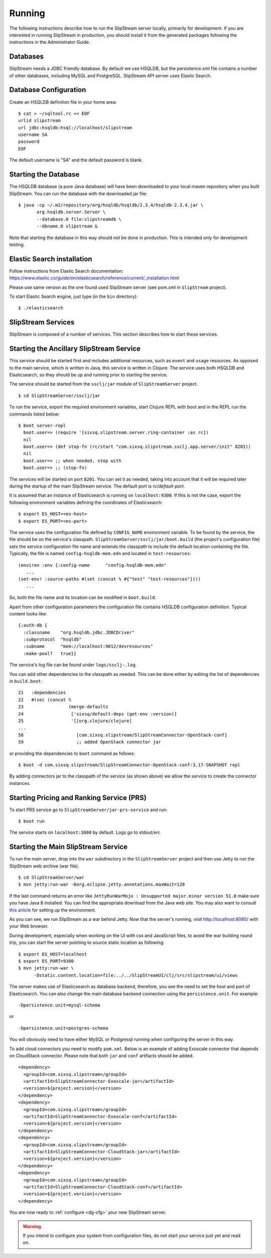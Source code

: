Running
=======

The following instructions describe how to run the SlipStream server
locally, primarily for development. If you are interested in running
SlipStream in production, you should install it from the generated
packages following the instructions in the Administrator Guide.

Databases
---------

SlipStream needs a JDBC friendly database. By default we use HSQLDB, but
the persistence.xml file contains a number of other databases, including
MySQL and PostgreSQL.
SlipStream API server uses Elastic Search.

Database Configuration
----------------------

Create an HSQLDB definition file in your home area:

::

    $ cat > ~/sqltool.rc << EOF
    urlid slipstream
    url jdbc:hsqldb:hsql://localhost/slipstream
    username SA
    password
    EOF

The default username is "SA" and the default password is blank.

Starting the Database
---------------------

The HSQLDB database (a pure Java database) will have been downloaded to
your local maven repository when you built SlipStream. You can run the
database with the downloaded jar file:

::

    $ java -cp ~/.m2/repository/org/hsqldb/hsqldb/2.3.4/hsqldb-2.3.4.jar \
           org.hsqldb.server.Server \
           --database.0 file:slipstreamdb \
           --dbname.0 slipstream &

Note that starting the database in this way should not be done in
production. This is intended only for development testing.

Elastic Search installation
---------------------------

Follow instructions from Elastic Search documentation:
https://www.elastic.co/guide/en/elasticsearch/reference/current/_installation.html

Please use same version as the one found used SlipStream server (see pom.xml in ``SlipStream`` project).

To start Elastic Search engine, just type (in the ``bin`` directory):
::

    $ ./elasticsearch

SlipStream Services
-------------------

SlipStream is composed of a number of services. This section describes how
to start these services.

Starting the Ancillary SlipStream Service
------------------------------------------

This service should be started first and includes additional resources, such
as ``event`` and ``usage`` resources.  As opposed to the main service, which is
written in Java, this service is written in Clojure.  The service uses both
HSQLDB and Elasticsearch, so they should be up and running prior to starting
the service.

The service should be started from the ``ssclj/jar`` module of
``SlipStreamServer`` project.

::

   $ cd SlipStreamServer/ssclj/jar

To run the service, export the required environment variables, start Clojure
REPL with boot and in the REPL run the commands listed below::

    $ boot server-repl
      boot.user=> (require '[sixsq.slipstream.server.ring-container :as rc])
      nil
      boot.user=> (def stop-fn (rc/start "com.sixsq.slipstream.ssclj.app.server/init" 8201))
      nil
      boot.user=> ;; when needed, stop with
      boot.user=> ;; (stop-fn)

The services will be started on port ``8201``.  You can set it as needed,
taking into account that it will be required later during the startup of the
main SlipStream service.  The default port is `rc/default-port`.

It is assumed that an instance of Elasticsearch is running on ``localhost:9300``.
If this is not the case, export the following environment variables defining the
coordinates of Elasticsearch::

    $ export ES_HOST=<es-host>
    $ export ES_PORT=<es-port>

The service uses the configuration file defined by ``CONFIG_NAME`` environment
variable.  To be found by the service, the file should be on the service's
classpath. ``SlipStreamServer/ssclj/jar/boot.build`` (the project's configuration file)
sets the service configuration file name and extends the classpath to include
the default location containing the file. Typically, the file is named
``config-hsqldb-mem.edn`` and located in ``test-resources``::

     (environ :env {:config-name      "config-hsqldb-mem.edn"
        ...
     (set-env! :source-paths #(set (concat % #{"test" "test-resources"})))
        ...

So, both the file name and its location can be modified in ``boot.build``.

Apart from other configuration parameters the configuration file contains
HSQLDB configuration definition.  Typical content looks like::

    {:auth-db {
      :classname    "org.hsqldb.jdbc.JDBCDriver"
      :subprotocol  "hsqldb"
      :subname      "mem://localhost:9012/devresources"
      :make-pool?   true}}

The service's log file can be found under ``logs/ssclj-.log``.

You can add other dependencies to the classpath
as needed.  This can be done either by editing the list of dependencies in
``build.boot``::

    21   :dependencies
    22   #(vec (concat %
    23                 (merge-defaults
    24                  ['sixsq/default-deps (get-env :version)]
    25                  '[[org.clojure/clojure]
    ...
    58                    [com.sixsq.slipstream/SlipStreamConnector-OpenStack-conf]
    59                    ;; added OpenStack connector jar

or providing the dependencies to ``boot`` command as follows::

    $ boot -d com.sixsq.slipstream/SlipStreamConnector-OpenStack-conf:3.17-SNAPSHOT repl

By adding connectors jar to the classpath of the service (as shown above) we
allow the service to create the connector instances.

Starting Pricing and Ranking Service (PRS)
------------------------------------------

To start PRS service go to ``SlipStreamServer/jar-prs-service`` and run::

    $ boot run

The service starts on ``localhost:3000`` by default.  Logs go to stdout/err.

Starting the Main SlipStream Service
------------------------------------

To run the main server, drop into the ``war`` subdirectory in the
``SlipStreamServer`` project and then use Jetty to run the SlipStream web
archive (war file).

::

    $ cd SlipStreamServer/war
    $ mvn jetty:run-war -Dorg.eclipse.jetty.annotations.maxWait=120

If the last command returns an error like
``JettyRunWarMojo : Unsupported major.minor version 51.0`` make sure you
have Java 8 installed. You can find the appropriate download from the
Java web site. You may also want to consult `this
article <http://www.jayway.com/2013/03/08/configuring-maven-to-use-java-7-on-mac-os-x/>`__
for setting up the environment.

As you can see, we run SlipStream as a war behind Jetty. Now that the
server's running, visit http://localhost:8080/ with your Web browser.

During development, especially when working on the UI with css and
JavaScript files, to avoid the war building round trip, you can start
the server pointing to source static location as following:

::

    $ export ES_HOST=localhost
    $ export ES_PORT=9300
    $ mvn jetty:run-war \
          -Dstatic.content.location=file:../../SlipStreamUI/clj/src/slipstream/ui/views

The server makes use of Elasticsearch as database backend, therefore, you see
the need to set the host and port of Elasticsearch.
You can also change the main database backend connection using the
``persistence.unit``. For example:

::

    -Dpersistence.unit=mysql-schema

or

::

    -Dpersistence.unit=postgres-schema

You will obviously need to have either MySQL or Postgresql running when
configuring the server in this way.

To add cloud connectors you need to modify ``pom.xml``.  Below is an example of
adding Exoscale connector that depends on CloudStack connector.  Please note
that both ``jar`` and ``conf`` artifacts should be added.

::

    <dependency>
      <groupId>com.sixsq.slipstream</groupId>
      <artifactId>SlipStreamConnector-Exoscale-jar</artifactId>
      <version>${project.version}</version>
    </dependency>
    <dependency>
      <groupId>com.sixsq.slipstream</groupId>
      <artifactId>SlipStreamConnector-Exoscale-conf</artifactId>
      <version>${project.version}</version>
    </dependency>
    <dependency>
      <groupId>com.sixsq.slipstream</groupId>
      <artifactId>SlipStreamConnector-CloudStack-jar</artifactId>
      <version>${project.version}</version>
    </dependency>
    <dependency>
      <groupId>com.sixsq.slipstream</groupId>
      <artifactId>SlipStreamConnector-CloudStack-conf</artifactId>
      <version>${project.version}</version>
    </dependency>

You are now ready to :ref:`configure <dg-cfg>` your new SlipStream
server.

.. warning::

    If you intend to configure your system from configuration files, do
    not start your service just yet and read on.


